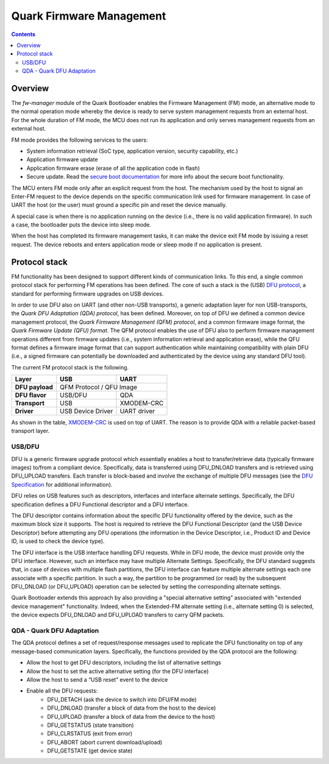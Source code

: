 Quark Firmware Management
#########################

.. contents::

Overview
********

The *fw-manager* module of the Quark Bootloader enables the Firmware Management
(FM) mode, an alternative mode to the normal operation mode whereby the device
is ready to serve system management requests from an external host.  For the
whole duration of FM mode, the MCU does not run its application and only serves
management requests from an external host.

FM mode provides the following services to the users:

* System information retrieval (SoC type, application version, security
  capability, etc.)
* Application firmware update
* Application firmware erase (erase of all the application code in flash)
* Secure update. Read the `secure boot documentation <secure-boot.rst>`_ for
  more info about the secure boot functionality.

The MCU enters FM mode only after an explicit request from the host. The
mechanism used by the host to signal an Enter-FM request to the device depends
on the specific communication link used for firmware management. In case of UART
the host (or the user) must ground a specific pin and reset the device manually.

A special case is when there is no application running on the device (i.e.,
there is no valid application firmware). In such a case, the bootloader puts
the device into sleep mode.

When the host has completed its firmware management tasks, it can make the
device exit FM mode by issuing a reset request. The device reboots and enters
application mode or sleep mode if no application is present.

Protocol stack
**************

FM functionality has been designed to support different kinds of communication
links. To this end, a single common protocol stack for performing FM operations
has been defined. The core of such a stack is the (USB) `DFU protocol`_, a
standard for performing firmware upgrades on USB devices.

In order to use DFU also on UART (and other non-USB transports), a generic
adaptation layer for non USB-transports, the *Quark DFU Adaptation (QDA)
protocol*, has been defined. Moreover, on top of DFU we defined a common device
management protocol, the *Quark Firmware Management (QFM) protocol*, and a common
firmware image format, the *Quark Firmware Update (QFU) format*. The QFM
protocol enables the use of DFU also to perform firmware management operations
different from firmware updates (i.e., system information retrieval and
application erase), while the QFU format defines a firmware image format that
can support authentication while maintaining compatibility with plain DFU
(i.e., a signed firmware can potentially be downloaded and authenticated by the
device using any standard DFU tool).

The current FM protocol stack is the following.

+-----------------+-------------------+-------------+
|   Layer         |        USB        |     UART    |
+=================+===================+=============+
| **DFU payload** |    QFM Protocol / QFU Image     |
+-----------------+-------------------+-------------+
| **DFU flavor**  |      USB/DFU      |    QDA      |
+-----------------+-------------------+-------------+
| **Transport**   |        USB        | XMODEM-CRC  |
+-----------------+-------------------+-------------+
| **Driver**      | USB Device Driver | UART driver |
+-----------------+-------------------+-------------+

As shown in the table, XMODEM-CRC_ is used on top of UART. The reason is to
provide QDA with a reliable packet-based transport layer.

USB/DFU
=======

DFU is a generic firmware upgrade protocol which essentially enables a host to
transfer/retrieve data (typically firmware images) to/from a compliant device.
Specifically, data is transferred using DFU_DNLOAD transfers and is retrieved
using DFU_UPLOAD transfers. Each transfer is block-based and involve the
exchange of multiple DFU messages (see the `DFU Specification`_ for
additional information).

DFU relies on USB features such as descriptors, interfaces and interface
alternate settings.  Specifically, the DFU specification defines a DFU
Functional descriptor and a DFU interface.

The DFU descriptor contains information about the specific DFU functionality
offered by the device, such as the maximum block size it supports. The host is
required to retrieve the DFU Functional Descriptor (and the USB Device
Descriptor) before attempting any DFU operations (the information in the Device
Descriptor, i.e., Product ID and Device ID, is used to check the device type).

The DFU interface is the USB interface handling DFU requests. While in DFU
mode, the device must provide only the DFU interface. However, such an
interface may have multiple Alternate Settings. Specifically, the DFU standard
suggests that, in case of devices with multiple flash partitions, the DFU
interface can feature multiple alternate settings each one associate with a
specific partition. In such a way, the partition to be programmed (or read) by
the subsequent DFU_DNLOAD (or DFU_UPLOAD) operation can be selected by setting
the corresponding alternate settings.

Quark Bootloader extends this approach by also providing a "special alternative
setting" associated with "extended device management" functionality. Indeed,
when the Extended-FM alternate setting (i.e., alternate setting 0) is selected,
the device expects DFU_DNLOAD and DFU_UPLOAD transfers to carry QFM packets.

QDA - Quark DFU Adaptation
==========================

The QDA protocol defines a set of request/response messages used to replicate
the DFU functionality on top of any message-based communication layers.
Specifically, the functions provided by the QDA protocol are the following:

* Allow the host to get DFU descriptors, including the list of alternative
  settings
* Allow the host to set the active alternative setting (for the DFU interface)
* Allow the host to send a “USB reset” event to the device
* Enable all the DFU requests:
	- DFU_DETACH (ask the device to switch into DFU/FM mode)
	- DFU_DNLOAD (transfer a block of data from the host to the device)
	- DFU_UPLOAD (transfer a block of data from the device to the host)
	- DFU_GETSTATUS (state transition)
	- DFU_CLRSTATUS (exit from error)
	- DFU_ABORT (abort current download/upload)
	- DFU_GETSTATE (get device state)

.. _XMODEM-CRC: https://en.wikipedia.org/wiki/XMODEM
.. _dfu-spec: http://www.usb.org/developers/docs/devclass_docs/DFU_1.1.pdf
.. _`DFU protocol`: dfu-spec_
.. _`DFU Specification`: dfu-spec_

